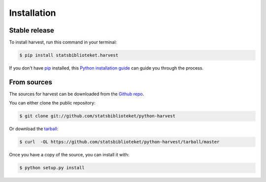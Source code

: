 .. highlight:: shell

============
Installation
============


Stable release
--------------

To install harvest, run this command in your terminal:

.. code-block:: console

    $ pip install statsbiblioteket.harvest

If you don't have `pip`_ installed, this `Python installation guide`_ can guide
you through the process.

.. _pip: https://pip.pypa.io
.. _Python installation guide: http://docs.python-guide.org/en/latest/starting/installation/


From sources
------------

The sources for harvest can be downloaded from the `Github repo`_.

You can either clone the public repository:

.. code-block:: console

    $ git clone git://github.com/statsbiblioteket/python-harvest

Or download the `tarball`_:

.. code-block:: console

    $ curl  -OL https://github.com/statsbiblioteket/python-harvest/tarball/master

Once you have a copy of the source, you can install it with:

.. code-block:: console

    $ python setup.py install


.. _Github repo: https://github.com/statsbiblioteket/python-harvest
.. _tarball: https://github.com/statsbiblioteket/python-harvest/tarball/master
